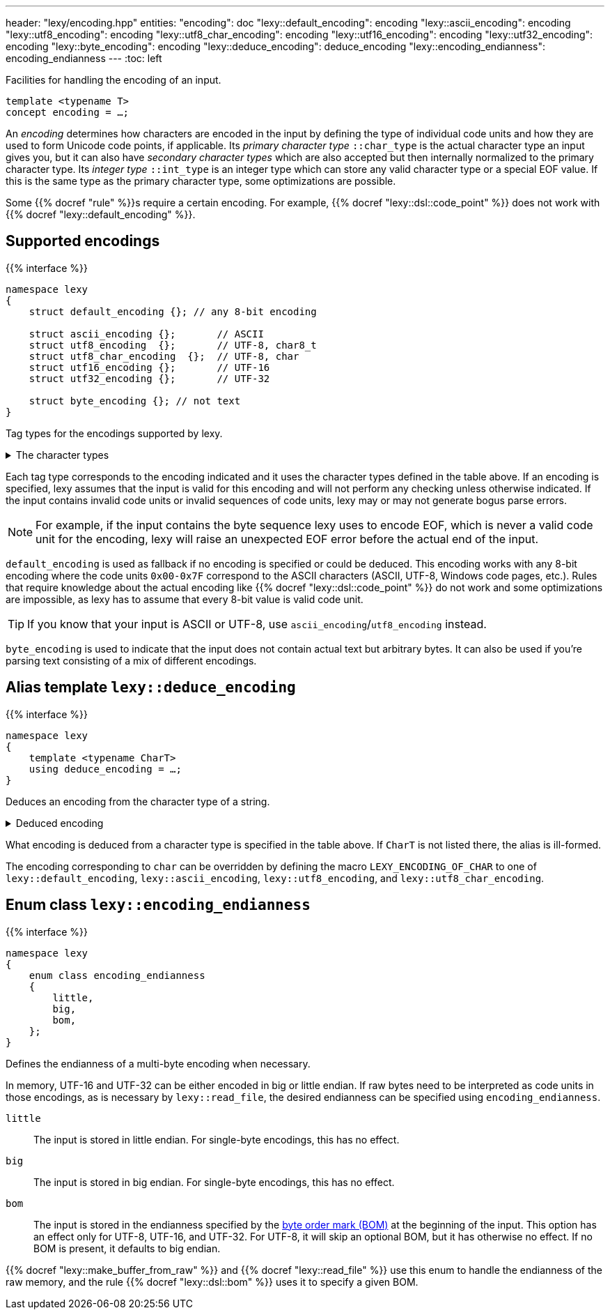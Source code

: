 ---
header: "lexy/encoding.hpp"
entities:
  "encoding": doc
  "lexy::default_encoding": encoding
  "lexy::ascii_encoding": encoding
  "lexy::utf8_encoding": encoding
  "lexy::utf8_char_encoding": encoding
  "lexy::utf16_encoding": encoding
  "lexy::utf32_encoding": encoding
  "lexy::byte_encoding": encoding
  "lexy::deduce_encoding": deduce_encoding
  "lexy::encoding_endianness": encoding_endianness
---
:toc: left

[.lead]
Facilities for handling the encoding of an input.

[source,cpp]
----
template <typename T>
concept encoding = …;
----

An _encoding_ determines how characters are encoded in the input by defining the type of individual code units and how they are used to form Unicode code points, if applicable.
Its _primary character type_ `::char_type` is the actual character type an input gives you,
but it can also have _secondary character types_ which are also accepted but then internally normalized to the primary character type.
Its _integer type_ `::int_type` is an integer type which can store any valid character type or a special EOF value.
If this is the same type as the primary character type, some optimizations are possible.

Some {{% docref "rule" %}}s require a certain encoding.
For example, {{% docref "lexy::dsl::code_point" %}} does not work with {{% docref "lexy::default_encoding" %}}.

[#encoding]
== Supported encodings

{{% interface %}}
----
namespace lexy
{
    struct default_encoding {}; // any 8-bit encoding

    struct ascii_encoding {};       // ASCII
    struct utf8_encoding  {};       // UTF-8, char8_t
    struct utf8_char_encoding  {};  // UTF-8, char
    struct utf16_encoding {};       // UTF-16
    struct utf32_encoding {};       // UTF-32

    struct byte_encoding {}; // not text
}
----

[.lead]
Tag types for the encodings supported by lexy.

[%collapsible]
.The character types
====
|===
| Encoding            | Primary character type | Secondary character type(s)

| `default_encoding`  | `char`                 | none
| `ascii_encoding`    | `char`                 | none
| `utf8_encoding`     | `char8_t`              | `char`
| `utf8_char_encoding`| `char`                 | `char8_t`
| `utf16_encoding`    | `char16_t`             | `wchar_t` (Windows only)
| `utf32_encoding`    | `char32_t`             | `wchar_t` (Linux and related systems)
| `byte_encoding`     | `unsigned char`        | `char`, `std::byte`
|===
====

Each tag type corresponds to the encoding indicated and it uses the character types defined in the table above.
If an encoding is specified, lexy assumes that the input is valid for this encoding and will not perform any checking unless otherwise indicated.
If the input contains invalid code units or invalid sequences of code units,
lexy may or may not generate bogus parse errors.

NOTE: For example, if the input contains the byte sequence lexy uses to encode EOF,
which is never a valid code unit for the encoding, lexy will raise an unexpected EOF error before the actual end of the input.

`default_encoding` is used as fallback if no encoding is specified or could be deduced.
This encoding works with any 8-bit encoding where the code units `0x00-0x7F` correspond to the ASCII characters (ASCII, UTF-8, Windows code pages, etc.).
Rules that require knowledge about the actual encoding like {{% docref "lexy::dsl::code_point" %}} do not work and some optimizations are impossible, as lexy has to assume that every 8-bit value is valid code unit.

TIP: If you know that your input is ASCII or UTF-8, use `ascii_encoding`/`utf8_encoding` instead.

`byte_encoding` is used to indicate that the input does not contain actual text but arbitrary bytes.
It can also be used if you're parsing text consisting of a mix of different encodings.

[#deduce_encoding]
== Alias template `lexy::deduce_encoding`

{{% interface %}}
----
namespace lexy
{
    template <typename CharT>
    using deduce_encoding = …;
}
----

[.lead]
Deduces an encoding from the character type of a string.

[%collapsible]
.Deduced encoding
====
|===
| Character type | Encoding

| `char`         | `lexy::default_encoding`
| `char8_t`      | `lexy::utf8_encoding`
| `char16_t`     | `lexy::utf16_encoding`
| `char32_t`     | `lexy::utf32_encoding`
| `unsigned char`| `lexy::byte_encoding`
| `std::byte`    | `lexy::byte_encoding`
|===
====

What encoding is deduced from a character type is specified in the table above.
If `CharT` is not listed there, the alias is ill-formed.

The encoding corresponding to `char` can be overridden by defining the macro `LEXY_ENCODING_OF_CHAR` to one of `lexy::default_encoding`, `lexy::ascii_encoding`, `lexy::utf8_encoding`, and `lexy::utf8_char_encoding`.

[#encoding_endianness]
== Enum class `lexy::encoding_endianness`

{{% interface %}}
----
namespace lexy
{
    enum class encoding_endianness
    {
        little,
        big,
        bom,
    };
}
----

[.lead]
Defines the endianness of a multi-byte encoding when necessary.

In memory, UTF-16 and UTF-32 can be either encoded in big or little endian.
If raw bytes need to be interpreted as code units in those encodings,
as is necessary by `lexy::read_file`, the desired endianness can be specified using `encoding_endianness`.

`little`::
  The input is stored in little endian. For single-byte encodings, this has no effect.
`big`::
  The input is stored in big endian. For single-byte encodings, this has no effect.
`bom`::
  The input is stored in the endianness specified by the link:https://en.wikipedia.org/wiki/Byte_order_mark[byte order mark (BOM)] at the beginning of the input.
  This option has an effect only for UTF-8, UTF-16, and UTF-32.
  For UTF-8, it will skip an optional BOM, but it has otherwise no effect.
  If no BOM is present, it defaults to big endian.

{{% docref "lexy::make_buffer_from_raw" %}} and {{% docref "lexy::read_file" %}} use this enum to handle the endianness of the raw memory,
and the rule {{% docref "lexy::dsl::bom" %}} uses it to specify a given BOM.

